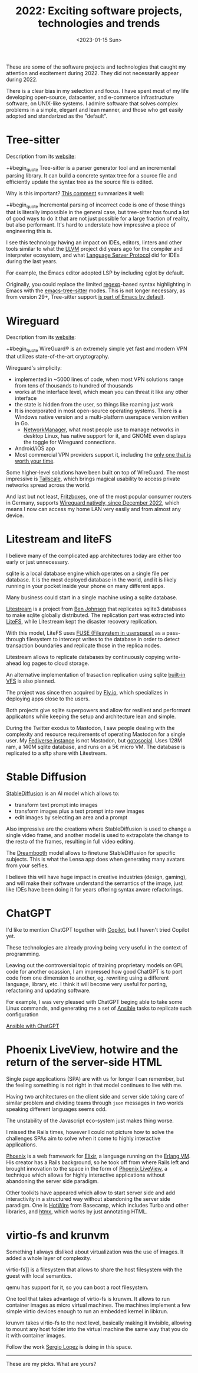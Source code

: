 #+TITLE: 2022: Exciting software projects, technologies and trends
#+DATE: <2023-01-15 Sun>
#+DRAFT t

These are some of the software projects and technologies that caught my attention and excitement during 2022. They did not necessarily appear during 2022.

There is a clear bias in my selection and focus. I have spent most of my life developing open-source, datacenter, and e-commerce infrastructure software, on UNIX-like systems. I admire software that solves complex problems in a simple, elegant and lean manner, and those who get easily adopted and standarized as the "default".

* Tree-sitter

Description from its [[https://tree-sitter.github.io/tree-sitter/][website]]:

+#begin_quote
Tree-sitter is a parser generator tool and an incremental parsing library. It can build a concrete syntax tree for a source file and efficiently update the syntax tree as the source file is edited.
#+end_quote

Why is this important? [[https://news.ycombinator.com/item?id=33721166][This comment]] summarizes it well:

+#begin_quote
Incremental parsing of incorrect code is one of those things that is literally impossible in the general case, but tree-sitter has found a lot of good ways to do it that are not just possible for a large fraction of reality, but also performant. It's hard to understate how impressive a piece of engineering this is.
#+end_quote

I see this technology having an impact on IDEs, editors, linters and other tools similar to what the [[https://llvm.org/][LLVM]] project did years ago for the compiler and interpreter ecosystem, and what [[https://microsoft.github.io/language-server-protocol/][Language Server Protocol]] did for IDEs during the last years.

For example, the Emacs editor adopted LSP by including eglot by default.

Originally, you could replace the limited [[https://en.wikipedia.org/wiki/Regular_expression][regexp]]-based syntax highlighting in Emacs with the [[https://emacs-tree-sitter.github.io/][emacs-tree-sitter]] modes. This is not longer necessary, as from version 29+, Tree-sitter support [[https://lists.gnu.org/archive/html/emacs-devel/2022-11/msg01443.html][is part of Emacs by default]].

* Wireguard

Description from its [[https://tree-sitter.github.io/tree-sitter/][website]]:

+#begin_quote
WireGuard® is an extremely simple yet fast and modern VPN that utilizes state-of-the-art cryptography.
#+end_quote

Wireguard's simplicity:

- implemented in ~5000 lines of code, when most VPN solutions range from tens of thousands to hundred of thousands
- works at the interface level, which mean you can threat it like any other interface
- the state is hidden from the user, so things like roaming just work
- It is incorporated in most open-source operating systems. There is a Windows native version and a multi-platform userspace version written in Go.
 - [[https://networkmanager.dev/][NetworkManager]], what most people use to manage networks in desktop Linux, has native support for it, and GNOME even displays the toggle for Wireguard connections.
- Android/iOS app
- Most commercial VPN providers support it, including the [[https://mullvad.net][only one that is worth your time]].

Some higher-level solutions have been built on top of WireGuard. The most impressive is [[https://tailscale.com/][Tailscale]], which brings magical usability to access private networks spread across the world.

And last but not least, [[https://en.avm.de/products/fritzbox/][Fritzboxes]], one of the most popular consumer routers in Germany, supports [[https://en.avm.de/news/the-latest-news-from-fritz/2022/wireguard-vpn-has-never-been-so-easy/][Wireguard natively, since December 2022]], which means I now can access my home LAN very easily and from almost any device.


* Litestream and liteFS

I believe many of the complicated app architectures today are either too early or just unnecessary.

sqlite is a local database engine which operates on a single file per database. It is the most deployed database in the world, and it is likely running in your pocket inside your phone on many different apps.

Many business could start in a single machine using a sqlite database.

[[https://litestream.io/][Litestream]] is a project from [[https://benjohnson.ca/about/][Ben Johnson]] that replicates sqlite3 databases to make sqlite globally distributed. The replication part was extracted into [[https://github.com/superfly/litefs][LiteFS]], while Litestream kept the disaster recovery replication.

With this model, LiteFS uses [[https://en.wikipedia.org/wiki/Filesystem_in_Userspace][FUSE (Filesystem in userspace)]] as a pass-through filesystem to intercept writes to the database in order to detect transaction boundaries and replicate those in the replica nodes.

Litestream allows to replicate databases by continuously copying write-ahead log pages to cloud storage.

An alternative implementation of trasaction replication using sqlite [[https://www.sqlite.org/vfs.html][built-in VFS]] is also planned.

The project was since then acquired by [[https://fly.io][Fly.io]], which specializes in deploying apps close to the users.

Both projects give sqlite superpowers and allow for resilient and performant applicatons while keeping the setup and architecture lean and simple.

During the Twitter exodus to Mastodon, I saw people dealing with the complexity and resource requirements of operating Mastodon for a single user. My [[https://social.mac-vicar.eu/][Fediverse instance]] is not Mastodon, but [[https://github.com/superseriousbusiness/gotosocial][gotosocial]]. Uses 128M ram, a 140M sqlite database, and runs on a 5€ micro VM. The database is replicated to a sftp share with Litestream.

* Stable Diffusion

[[https://stability.ai/blog/stable-diffusion-v2-release][StableDiffusion]] is an AI model which allows to:

- transform text prompt into images
- transform images plus a text prompt into new images
- edit images by selecting an area and a prompt

Also impressive are the creations where StableDiffusion is used to change a single video frame, and another model is used to extrapolate the change to the resto of the frames, resulting in full video editing.

The [[https://dreambooth.github.io/][Dreambooth]] model allows to finetune StableDiffusion for specific subjects. This is what the Lensa app does when generating many avatars from your selfies.

I believe this will have huge impact in creative industries (design, gaming), and will make their software understand the semantics of the image, just like IDEs have been doing it for years offering syntax aware refactorings.

* ChatGPT

I'd like to mention ChatGPT together with  [[https://github.com/features/copilot][Copilot]], but I haven't tried Copilot yet.

These technologies are already proving being very useful in the context of programming.

Leaving out the controversial topic of training proprietary models on GPL code for another ocassion, I am impressed how good ChatGPT is to port code from one dimension to another, eg. rewriting using a different language, library, etc. I think it will become very useful for porting, refactoring and updating software.

For example, I was very pleased with ChatGPT beging able to take some Linux commands, and generating me a set of [[https://www.ansible.com/][Ansible]] tasks to replicate such configuration

[[file:images/chatgpt-ansible.png][Ansible with ChatGPT]]

* Phoenix LiveView, hotwire and the return of the server-side HTML

Single page applications (SPA) are with us for longer I can remember, but the feeling something is not right in that model continues to live with me.

Having two architectures on the client side and server side taking care of similar problem and dividing teams through =json= messages in two worlds speaking different languages seems odd.

The unstability of the Javascript eco-system just makes thing worse.

I missed the Rails times, however I could not picture how to solve the challenges SPAs aim to solve when it come to highly interactive applications.

[[https://www.phoenixframework.org/][Phoenix]] is a web framework for [[https://elixir-lang.org/][Elixir]], a language running on the [[https://www.erlang.org/][Erlang VM]]. His creator has a Rails background, so he took off from where Rails left and brought innovation to the space in the form of [[https://github.com/phoenixframework/phoenix_live_view][Phoenix LiveView]], a technique which allows for highly interactive applications without abandoning the server side paradigm.

Other toolkits have appeared which allow to start server side and add interactivity in a structured way without abandoning the server side paradigm. One is [[https://hotwired.dev/][HotWire]] from Basecamp, which includes Turbo and other libraries, and [[https://htmx.org/][htmx]], which works by just annotating HTML.

* virtio-fs and krunvm

Something I always disliked about virtualization was the use of images. It added a whole layer of complexity.

virtio-fs]] is a filesystem that allows to share the host filesystem with the guest with local semantics.

qemu has support for it, so you can boot a root filesystem.

One tool that takes advantage of virtio-fs is krunvm. It allows to run container images as micro virtual machines. The machines implement a few simple virtio devices enough to run an embedded kernel in libkrun.

krunvm takes virtio-fs to the next level, basically making it invisible, allowing to mount any host folder into the virtual machine the same way that you do it with container images.

Follow the work [[https://github.com/slp][Sergio Lopez]] is doing in this space.

-----

These are my picks. What are yours?
